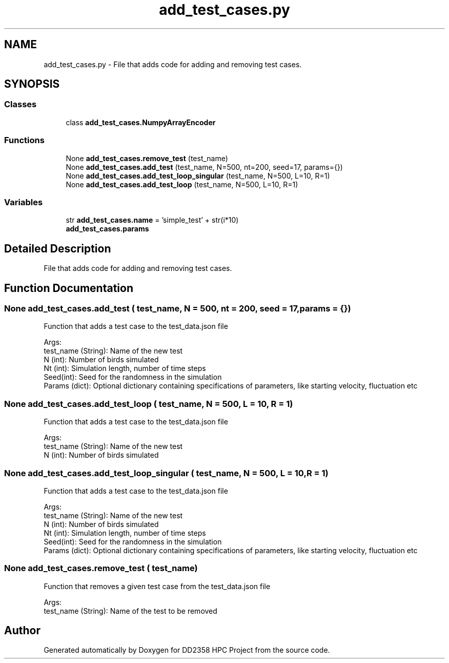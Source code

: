 .TH "add_test_cases.py" 3 "Version 1" "DD2358 HPC Project" \" -*- nroff -*-
.ad l
.nh
.SH NAME
add_test_cases.py \- File that adds code for adding and removing test cases\&.  

.SH SYNOPSIS
.br
.PP
.SS "Classes"

.in +1c
.ti -1c
.RI "class \fBadd_test_cases\&.NumpyArrayEncoder\fP"
.br
.in -1c
.SS "Functions"

.in +1c
.ti -1c
.RI "None \fBadd_test_cases\&.remove_test\fP (test_name)"
.br
.ti -1c
.RI "None \fBadd_test_cases\&.add_test\fP (test_name, N=500, nt=200, seed=17, params={})"
.br
.ti -1c
.RI "None \fBadd_test_cases\&.add_test_loop_singular\fP (test_name, N=500, L=10, R=1)"
.br
.ti -1c
.RI "None \fBadd_test_cases\&.add_test_loop\fP (test_name, N=500, L=10, R=1)"
.br
.in -1c
.SS "Variables"

.in +1c
.ti -1c
.RI "str \fBadd_test_cases\&.name\fP = 'simple_test' + str(i*10)"
.br
.ti -1c
.RI "\fBadd_test_cases\&.params\fP"
.br
.in -1c
.SH "Detailed Description"
.PP 
File that adds code for adding and removing test cases\&. 


.SH "Function Documentation"
.PP 
.SS " None add_test_cases\&.add_test ( test_name,  N = \fR500\fP,  nt = \fR200\fP,  seed = \fR17\fP,  params = \fR{}\fP)"

.PP
.nf
Function that adds a test case to the test_data\&.json file

Args:
    test_name (String): Name of the new test
    N (int): Number of birds simulated
    Nt (int): Simulation length, number of time steps
    Seed(int): Seed for the randomness in the simulation
    Params (dict): Optional dictionary containing specifications of parameters, like starting velocity, fluctuation etc

.fi
.PP
 
.SS " None add_test_cases\&.add_test_loop ( test_name,  N = \fR500\fP,  L = \fR10\fP,  R = \fR1\fP)"

.PP
.nf
Function that adds a test case to the test_data\&.json file

Args:
    test_name (String): Name of the new test
    N (int): Number of birds simulated

.fi
.PP
 
.SS " None add_test_cases\&.add_test_loop_singular ( test_name,  N = \fR500\fP,  L = \fR10\fP,  R = \fR1\fP)"

.PP
.nf
Function that adds a test case to the test_data\&.json file

Args:
    test_name (String): Name of the new test
    N (int): Number of birds simulated
    Nt (int): Simulation length, number of time steps
    Seed(int): Seed for the randomness in the simulation
    Params (dict): Optional dictionary containing specifications of parameters, like starting velocity, fluctuation etc

.fi
.PP
 
.SS " None add_test_cases\&.remove_test ( test_name)"

.PP
.nf
Function that removes a given test case from the test_data\&.json file

Args:
    test_name (String): Name of the test to be removed

.fi
.PP
 
.SH "Author"
.PP 
Generated automatically by Doxygen for DD2358 HPC Project from the source code\&.
